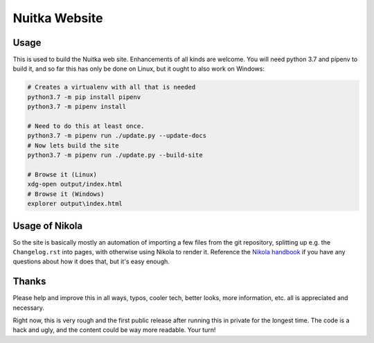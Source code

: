 Nuitka Website
~~~~~~~~~~~~~~

.. image:: doc/images/Nuitka-Logo-Symbol.png

Usage
=====

This is used to build the Nuitka web site. Enhancements of all kinds are
welcome. You will need python 3.7 and pipenv to build it, and so far this
has only be done on Linux, but it ought to also work on Windows:

.. code-block:: sh

    # Creates a virtualenv with all that is needed
    python3.7 -m pip install pipenv
    python3.7 -m pipenv install

    # Need to do this at least once.
    python3.7 -m pipenv run ./update.py --update-docs
    # Now lets build the site
    python3.7 -m pipenv run ./update.py --build-site

    # Browse it (Linux)
    xdg-open output/index.html
    # Browse it (Windows)
    explorer output\index.html

Usage of Nikola
===============

So the site is basically mostly an automation of importing a few files from
the git repository, splitting up e.g. the ``Changelog.rst`` into pages, with
otherwise using Nikola to render it. Reference the `Nikola handbook
<https://getnikola.com/handbook.html>`__ if you have any questions about how
it does that, but it's easy enough.

Thanks
======

Please help and improve this in all ways, typos, cooler tech, better looks,
more information, etc. all is appreciated and necessary.

Right now, this is very rough and the first public release after running this
in private for the longest time. The code is a hack and ugly, and the content
could be way more readable. Your turn!

